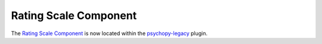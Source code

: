 .. _ratingscalecomponent:

-------------------------------
Rating Scale Component
-------------------------------

The `Rating Scale Component <https://psychopy.github.io/psychopy-legacy/builder/components/RatingScaleComponent>`_ is now located within the `psychopy-legacy <https://psychopy.github.io/psychopy-legacy>`_ plugin.